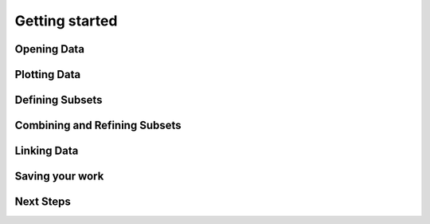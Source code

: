 .. _getting_started:

Getting started
***************

Opening Data
============

Plotting Data
=============

Defining Subsets
================

Combining and Refining Subsets
==============================

Linking Data
============

Saving your work
================

Next Steps
==========
